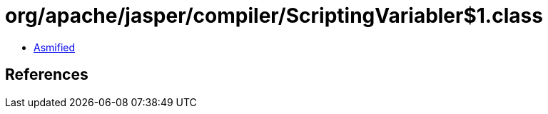 = org/apache/jasper/compiler/ScriptingVariabler$1.class

 - link:ScriptingVariabler$1-asmified.java[Asmified]

== References

